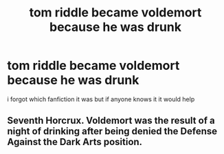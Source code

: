 #+TITLE: tom riddle became voldemort because he was drunk

* tom riddle became voldemort because he was drunk
:PROPERTIES:
:Author: A-l-R-l
:Score: 12
:DateUnix: 1547176731.0
:DateShort: 2019-Jan-11
:FlairText: Fic Search
:END:
i forgot which fanfiction it was but if anyone knows it it would help


** Seventh Horcrux. Voldemort was the result of a night of drinking after being denied the Defense Against the Dark Arts position.
:PROPERTIES:
:Author: Jahoan
:Score: 47
:DateUnix: 1547177198.0
:DateShort: 2019-Jan-11
:END:

